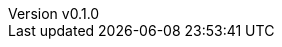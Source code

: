 :author: hituzi no sippo
:email: dev@hituzi-no-sippo.me
:revnumber: v0.1.0
:revdate: 2023-06-16T20:26:18+0900
:revremark: add document header
